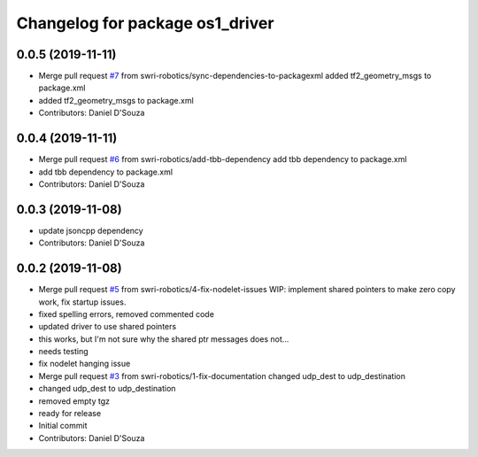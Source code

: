 ^^^^^^^^^^^^^^^^^^^^^^^^^^^^^^^^
Changelog for package os1_driver
^^^^^^^^^^^^^^^^^^^^^^^^^^^^^^^^

0.0.5 (2019-11-11)
------------------
* Merge pull request `#7 <https://github.com/swri-robotics/os1_driver/issues/7>`_ from swri-robotics/sync-dependencies-to-packagexml
  added tf2_geometry_msgs to package.xml
* added tf2_geometry_msgs to package.xml
* Contributors: Daniel D'Souza

0.0.4 (2019-11-11)
------------------
* Merge pull request `#6 <https://github.com/swri-robotics/os1_driver/issues/6>`_ from swri-robotics/add-tbb-dependency
  add tbb dependency to package.xml
* add tbb dependency to package.xml
* Contributors: Daniel D'Souza

0.0.3 (2019-11-08)
------------------
* update jsoncpp dependency
* Contributors: Daniel D'Souza

0.0.2 (2019-11-08)
------------------
* Merge pull request `#5 <https://github.com/swri-robotics/os1_driver/issues/5>`_ from swri-robotics/4-fix-nodelet-issues
  WIP: implement shared pointers to make zero copy work, fix startup issues.
* fixed spelling errors, removed commented code
* updated driver to use shared pointers
* this works, but I'm not sure why the shared ptr messages does not...
* needs testing
* fix nodelet hanging issue
* Merge pull request `#3 <https://github.com/swri-robotics/os1_driver/issues/3>`_ from swri-robotics/1-fix-documentation
  changed udp_dest to udp_destination
* changed udp_dest to udp_destination
* removed empty tgz
* ready for release
* Initial commit
* Contributors: Daniel D'Souza
